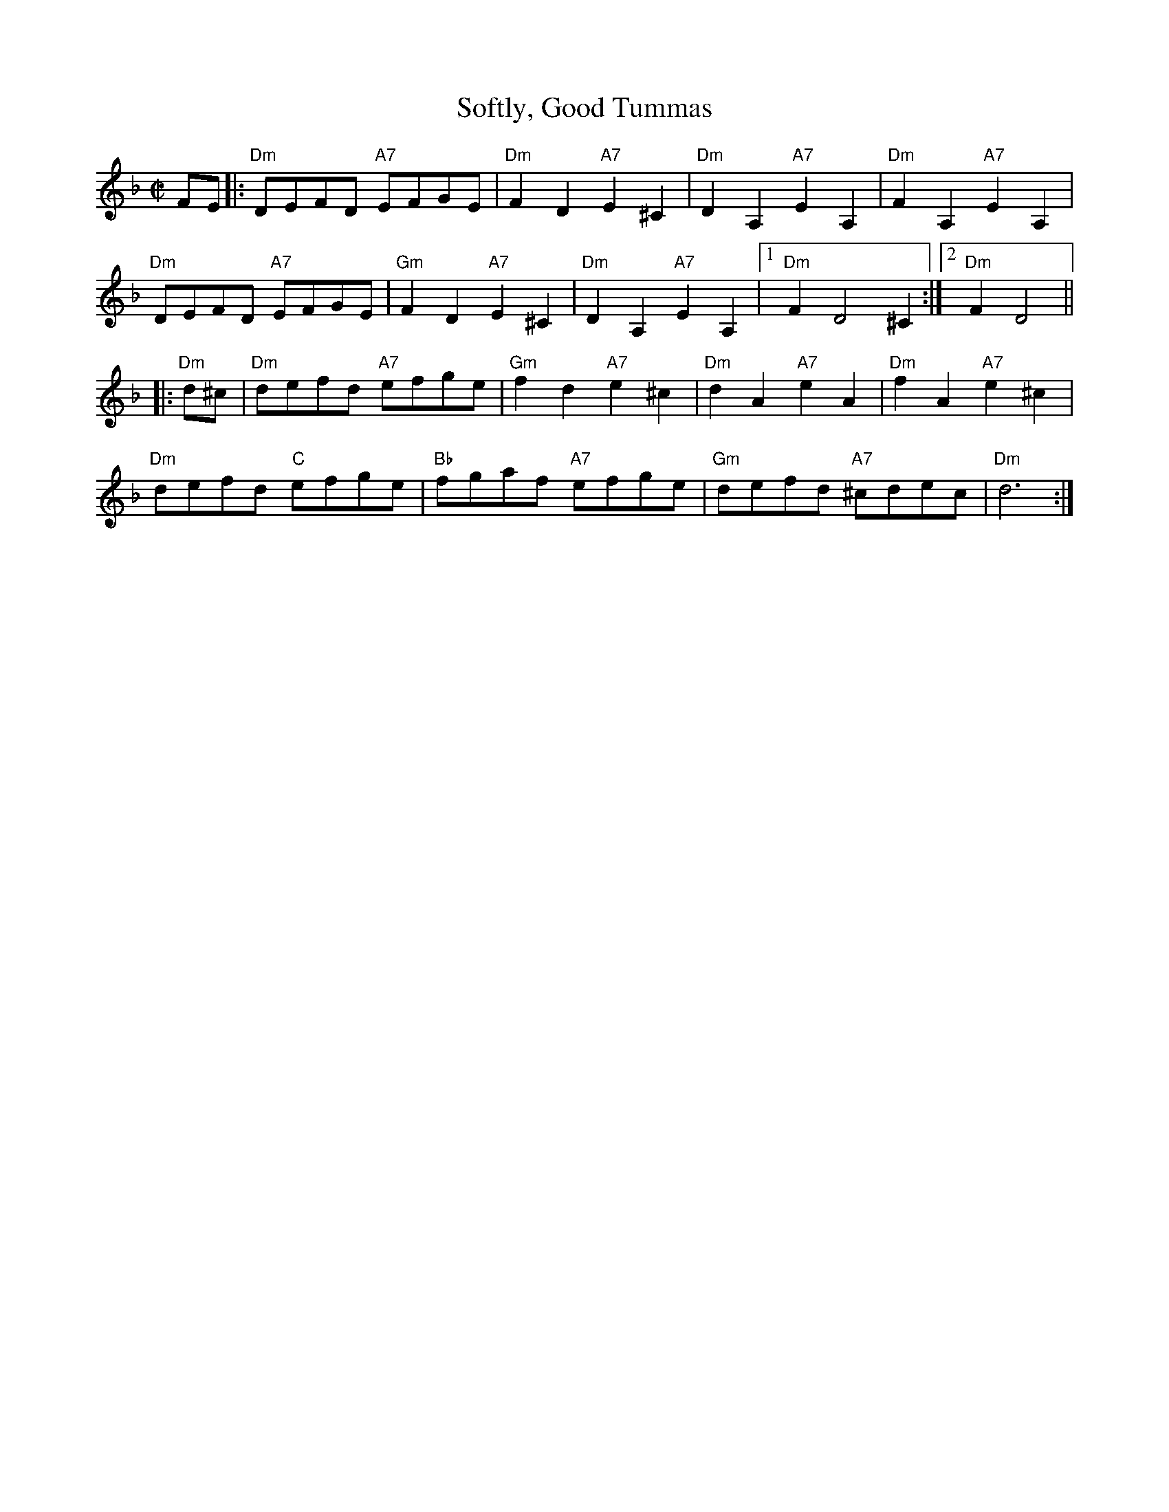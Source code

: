 X: 1
T: Softly, Good Tummas
S: Kynaston 1718
M: C|
Z: 2012 John Chambers <jc:trillian.mit.edu>
B: Peter Barnes "English Country Dance Tunes" v.2 2005 p.120
K: F
FE |:\
"Dm"DEFD "A7"EFGE | "Dm"F2D2 "A7"E2^C2 | "Dm"D2A,2 "A7"E2A,2 | "Dm"F2A,2 "A7"E2A,2 |
"Dm"DEFD "A7"EFGE | "Gm"F2D2 "A7"E2^C2 | "Dm"D2A,2 "A7"E2A,2 |1 "Dm"F2D4 ^C2 :|2 "Dm"F2 D4 ||
|: "Dm"d^c |\
"Dm"defd "A7"efge | "Gm"f2d2 "A7"e2^c2 | "Dm"d2A2 "A7"e2A2 | "Dm"f2A2 "A7"e2^c2 |
"Dm"defd "C"efge | "Bb"fgaf "A7"efge | "Gm"defd "A7"^cdec | "Dm"d6 :|
